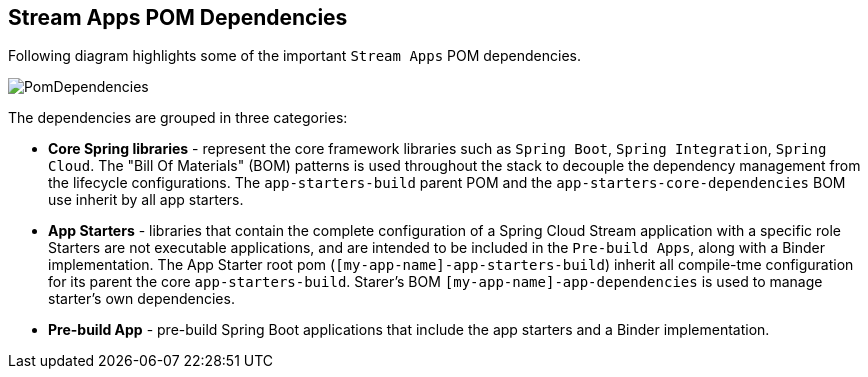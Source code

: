 [[pom-dependencies]]
== Stream Apps POM Dependencies

Following diagram highlights some of the important `Stream Apps` POM dependencies.

image::{stream-apps-asciidoc}/images/starters-pom-dependencies.png[PomDependencies, scaledwidth="100%"]

The dependencies are grouped in three categories:

* *Core Spring libraries* - represent the core framework libraries such as `Spring Boot`, `Spring Integration`,
`Spring Cloud`. The "Bill Of Materials" (BOM) patterns is used throughout the stack to decouple the dependency
management from the lifecycle configurations.
The `app-starters-build` parent POM and  the `app-starters-core-dependencies` BOM use inherit by all app starters.

* *App Starters* - libraries that contain the complete configuration of a Spring Cloud Stream application with a specific role
Starters are not executable applications, and are intended to be included in the `Pre-build Apps`, along with a Binder
implementation.
The App Starter root pom (`[my-app-name]-app-starters-build`) inherit all compile-tme configuration for its parent
the core `app-starters-build`. Starer's BOM `[my-app-name]-app-dependencies` is used to manage starter's own dependencies.

* *Pre-build App* - pre-build Spring Boot applications that include the app starters and a Binder implementation.


